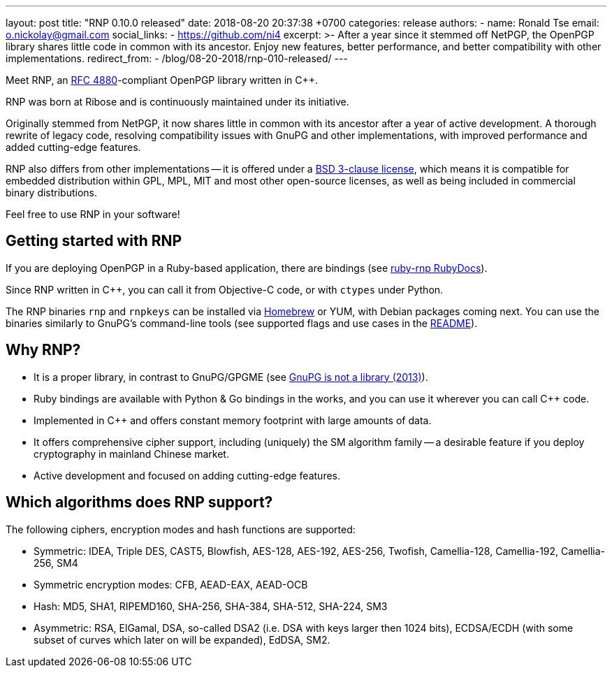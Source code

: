 ---
layout: post
title:  "RNP 0.10.0 released"
date:   2018-08-20 20:37:38 +0700
categories: release
authors:
  - name: Ronald Tse
    email: o.nickolay@gmail.com
    social_links:
      - https://github.com/ni4
excerpt: >-
  After a year since it stemmed off NetPGP, the OpenPGP library
  shares little code in common with its ancestor.
  Enjoy new features, better performance, and better
  compatibility with other implementations.
redirect_from:
  - /blog/08-20-2018/rnp-010-released/
---

:cpp: C++

Meet RNP, an https://datatracker.ietf.org/doc/html/rfc4880[RFC 4880]-compliant
OpenPGP library written in {cpp}.

RNP was born at Ribose and is continuously maintained under its initiative.

Originally stemmed from NetPGP, it now shares little in common with its
ancestor after a year of active development. A thorough rewrite of legacy code,
resolving compatibility issues with GnuPG and other implementations,
with improved performance and added cutting-edge features.

RNP also differs from other implementations -- it is offered under a
http://opensource.org/licenses/BSD-3-Clause[BSD 3-clause license],
which means it is compatible for embedded distribution within GPL,
MPL, MIT and most other open-source licenses, as well as being
included in commercial binary distributions.

Feel free to use RNP in your software!


== Getting started with RNP

If you are deploying OpenPGP in a Ruby-based application,
there are bindings
(see https://www.rubydoc.info/github/rnpgp/ruby-rnp[ruby-rnp RubyDocs]).

Since RNP written in {cpp}, you can call it from Objective-C code,
or with `ctypes` under Python.

The RNP binaries `rnp` and `rnpkeys` can be installed via https://brew.sh[Homebrew]
or YUM,
with Debian packages coming next.
You can use the binaries similarly to GnuPG's command-line tools
(see supported flags and use cases in the https://github.com/rnpgp/rnp[README]).


== Why RNP?

* It is a proper library, in contrast to GnuPG/GPGME (see https://news.ycombinator.com/item?id=5180217[GnuPG is not a library (2013)]).

* Ruby bindings are available with Python & Go bindings in the works, and you can use it wherever you can call {cpp} code.

* Implemented in {cpp} and offers constant memory footprint with large amounts of data.

* It offers comprehensive cipher support, including (uniquely) the SM algorithm family -- a desirable feature if you deploy cryptography in mainland Chinese market.

* Active development and focused on adding cutting-edge features.


== Which algorithms does RNP support?

The following ciphers, encryption modes and hash functions are supported:

* Symmetric: IDEA, Triple DES, CAST5, Blowfish, AES-128, AES-192, AES-256, Twofish, Camellia-128, Camellia-192, Camellia-256, SM4

* Symmetric encryption modes: CFB, AEAD-EAX, AEAD-OCB

* Hash: MD5, SHA1, RIPEMD160, SHA-256, SHA-384, SHA-512, SHA-224, SM3

* Asymmetric: RSA, ElGamal, DSA, so-called DSA2 (i.e. DSA with keys larger then 1024 bits), ECDSA/ECDH (with some subset of curves which later on will be expanded), EdDSA, SM2.
